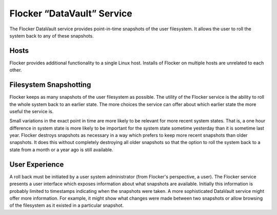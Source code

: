 Flocker “DataVault” Service
---------------------------

The Flocker DataVault service provides point-in-time snapshots of the user filesystem.
It allows the user to roll the system back to any of these snapshots.


Hosts
=====

Flocker provides additional functionality to a single Linux host.
Installs of Flocker on multiple hosts are unrelated to each other.


Filesystem Snapshotting
=======================

Flocker keeps as many snapshots of the user filesystem as possible.
The utility of the Flocker service is the ability to roll the whole system back to an earlier state.
The more choices the service can offer about which earlier state the more useful the service is.

Small variations in the exact point in time are more likely to be relevant for more recent system states.
That is, a one hour difference in system state is more likely to be important for the system state sometime yesterday than it is sometime last year.
Flocker destroys snapshots as necessary in a way which prefers to keep more recent snapshots than older snapshots.
It does this without completely destroying all older snapshots so that the option to roll the system back to a state from a month or a year ago is still available.


User Experience
===============

A roll back must be initiated by a user system administrator (from Flocker's perspective, a user).
The Flocker service presents a user interface which exposes information about what snapshots are available.
Initially this information is probably limited to timestamps indicating when the snapshots were taken.
A more sophisticated DataVault service might offer more information.
For example, it might show what changes were made between two snapshots or allow browsing of the filesystem as it existed in a particular snapshot.
